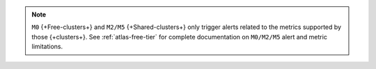 .. note::

   ``M0`` {+Free-clusters+} and ``M2/M5`` {+Shared-clusters+} 
   only trigger alerts related to the metrics supported by 
   those {+clusters+}. See :ref:`atlas-free-tier` for complete documentation
   on ``M0/M2/M5`` alert and metric limitations.
